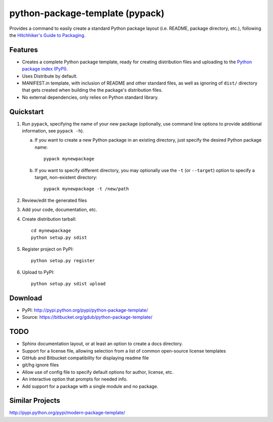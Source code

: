 ================================
python-package-template (pypack)
================================

Provides a command to easily create a standard Python package layout (i.e.
README, package directory, etc.), following the `Hitchhiker's Guide to
Packaging`_.

.. _Hitchhiker's Guide to Packaging: http://guide.python-distribute.org/


Features
========
* Creates a complete Python package template, ready for creating distribution
  files and uploading to the `Python package index (PyPI)`_.
* Uses Distribute by default.
* MANIFEST.in template, with inclusion of README and other standard files, as
  well as ignoring of ``dist/`` directory that gets created when building the
  the package's distribution files.
* No external dependencies, only relies on Python standard library.

.. _Python package index (PyPI): http://pypi.python.org/


Quickstart
==========
#. Run ``pypack``, specifying the name of your new package (optionally, use
   command line options to provide additional information, see ``pypack -h``).
   
   a) If you want to create a new Python package in an existing directory,
      just specify the desired Python package name::
      
          pypack mynewpackage
          
   b) If you want to specify different directory, you may optionally use the
      ``-t`` (or ``--target``) option to specify a target, non-existent
      directory::

          pypack mynewpackage -t /new/path

#. Review/edit the generated files
#. Add your code, documentation, etc.
#. Create distribution tarball::

       cd mynewpackage
       python setup.py sdist

#. Register project on PyPI::

       python setup.py register

#. Upload to PyPI::

       python setup.py sdist upload


Download
========
* PyPI: http://pypi.python.org/pypi/python-package-template/
* Source: https://bitbucket.org/gdub/python-package-template/


TODO
====
* Sphinx documentation layout, or at least an option to create a docs
  directory.
* Support for a license file, allowing selection from a list of common
  open-source license templates
* GitHub and Bitbucket compatibility for displaying readme file
* git/hg ignore files
* Allow use of config file to specify default options for author, license, etc.
* An interactive option that prompts for needed info.
* Add support for a package with a single module and no package.


Similar Projects
================
http://pypi.python.org/pypi/modern-package-template/
